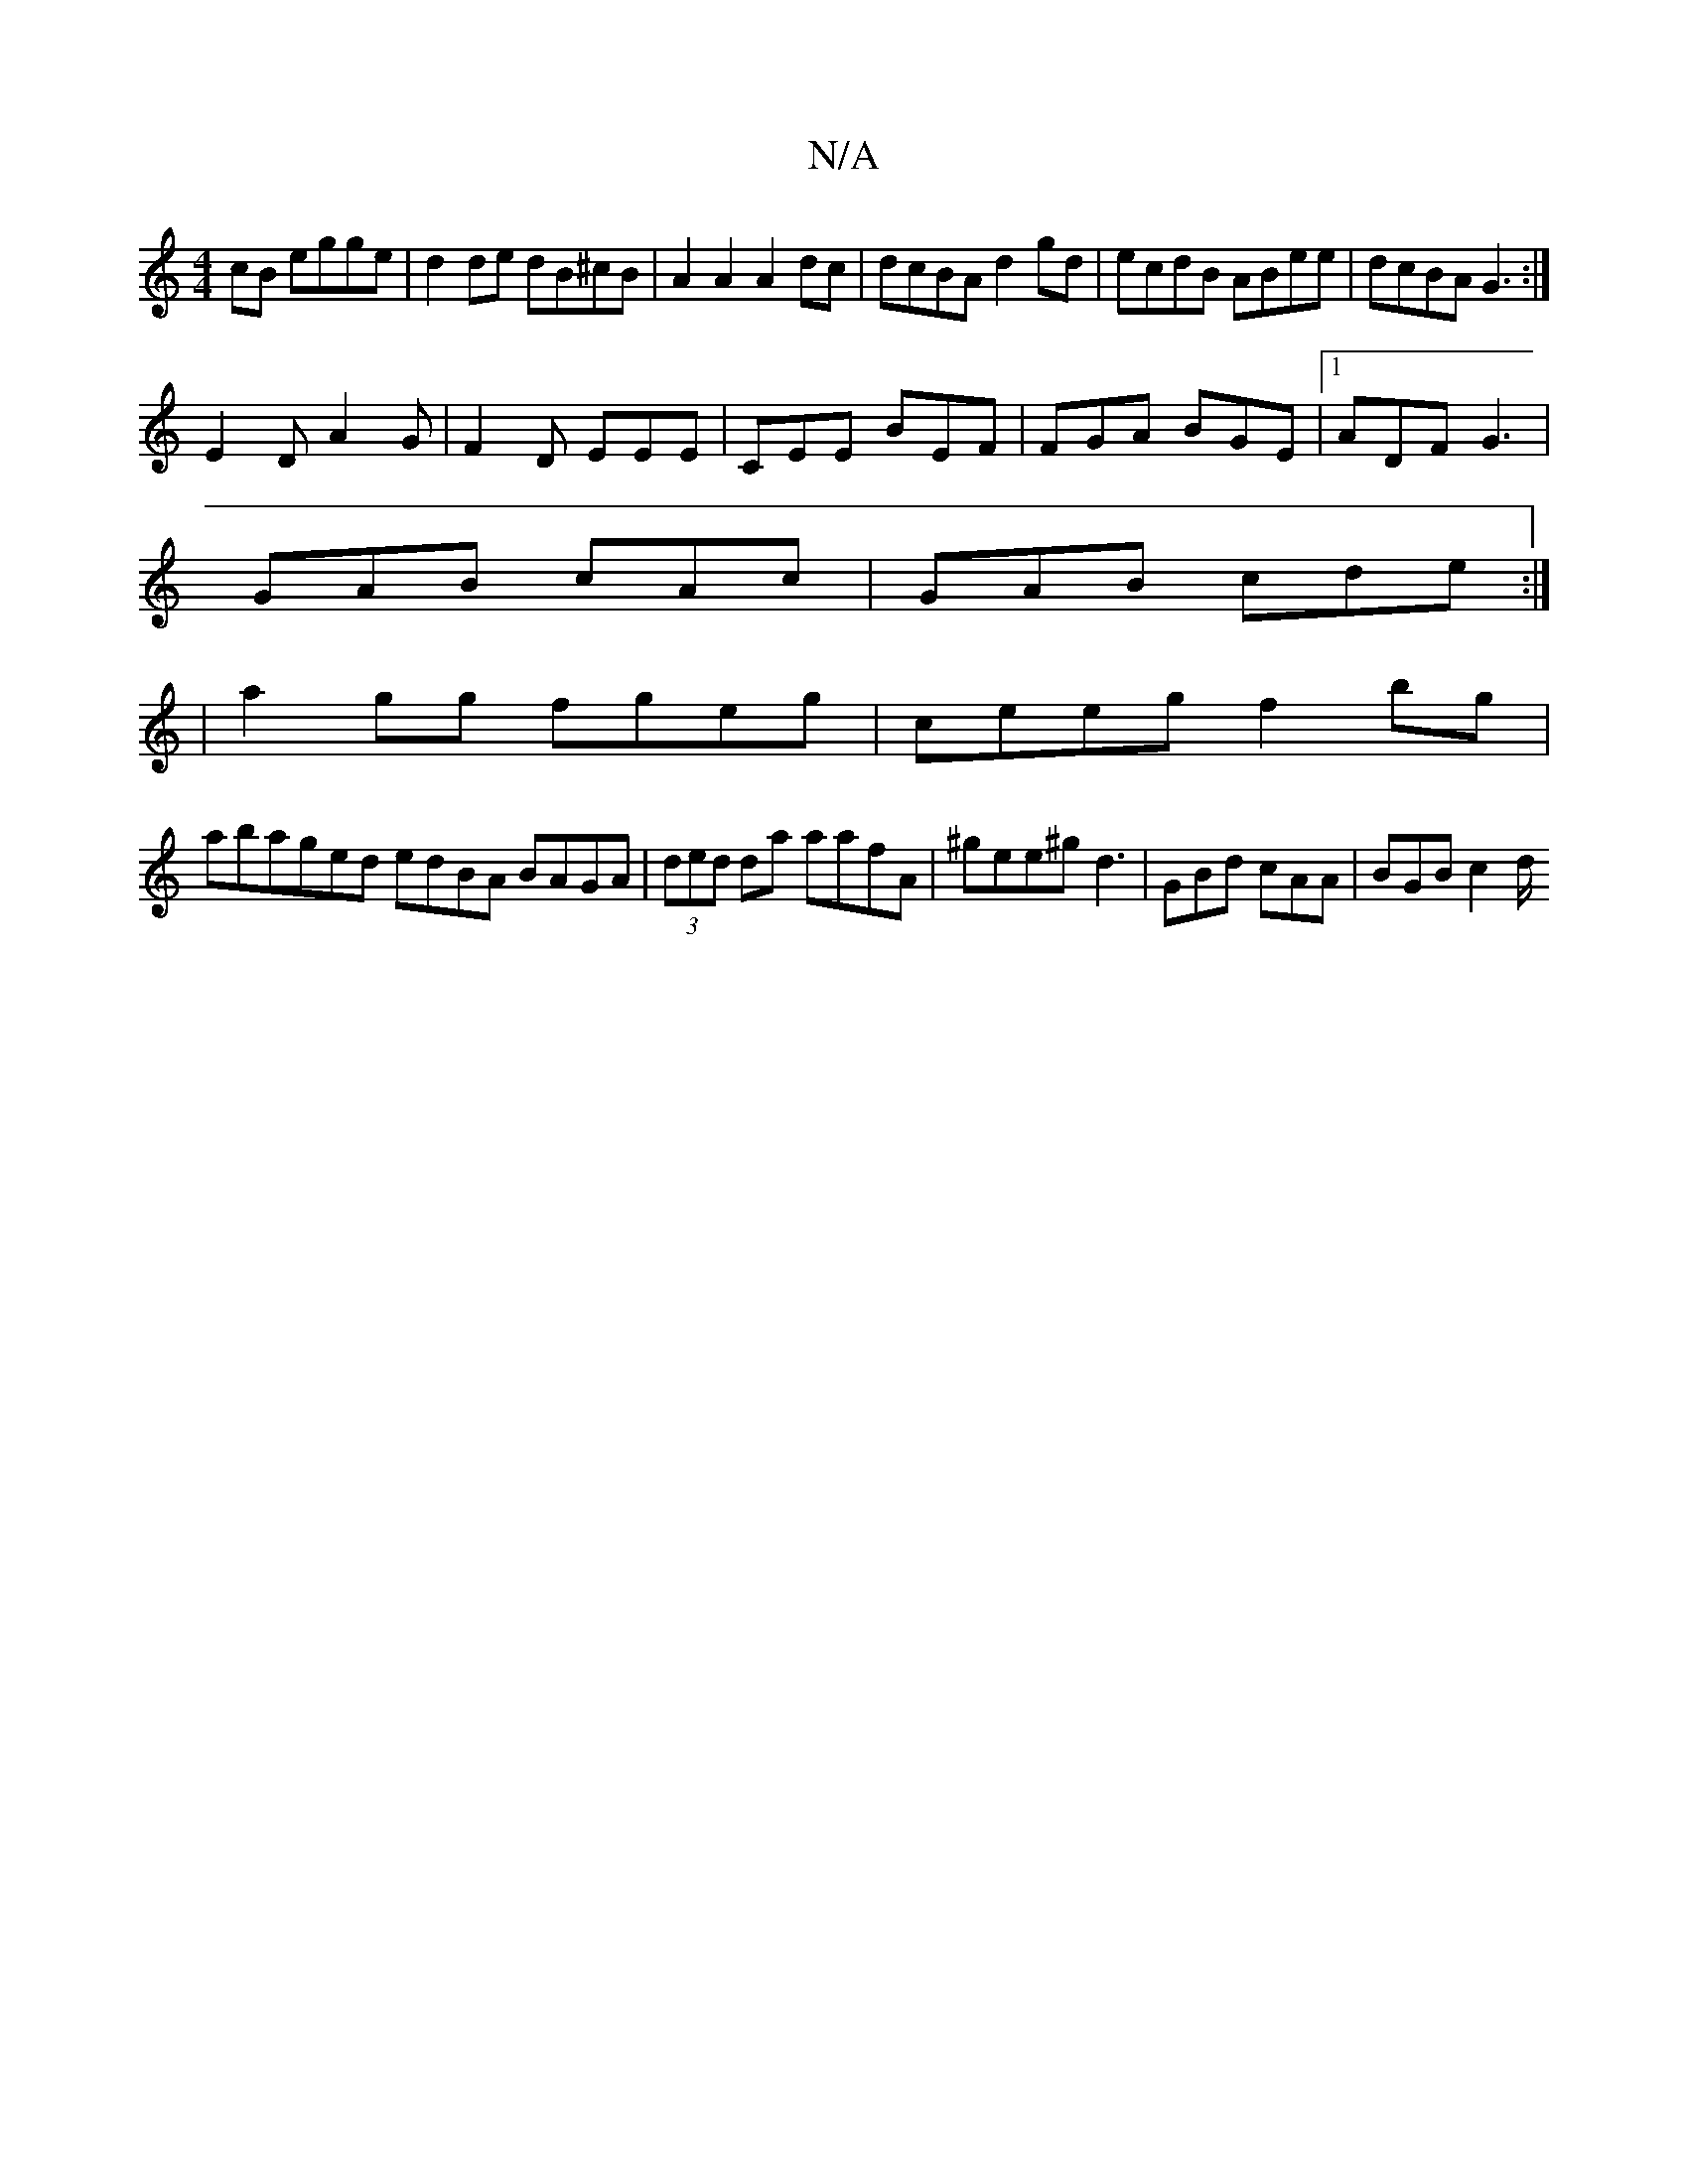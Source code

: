 X:1
T:N/A
M:4/4
R:N/A
K:Cmajor
cB egge|d2 de dB^cB|A2A2 A2dc|dcBA d2gd|ecdB ABee|dcBA G3:|
E2D A2G|F2D EEE|CEE BEF|FGA BGE|1 ADF G3|
GAB cAc|GAB cde:|
|a2gg fgeg|ceeg f2bg|
abaged edBA BAGA|(3ded da aafA|^gee^gd3|GBd cAA|BGB c2d/2 